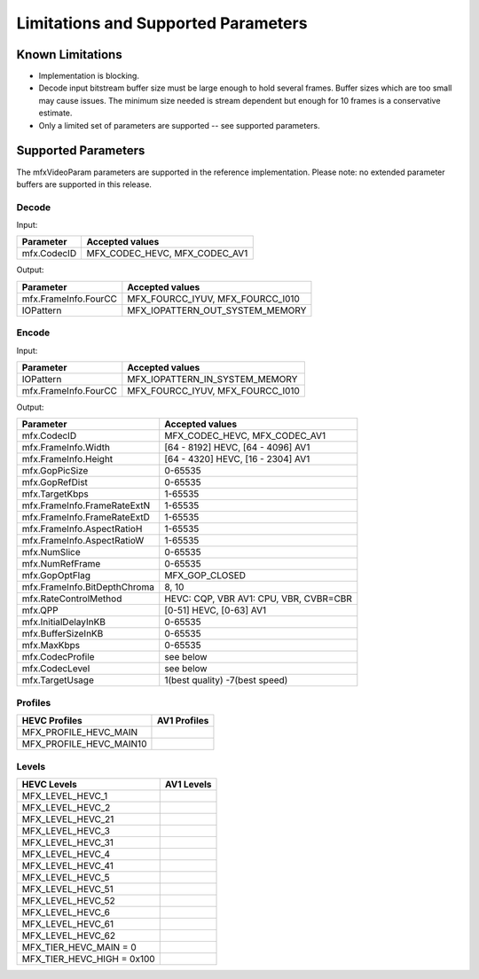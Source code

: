 ====================================
Limitations and Supported Parameters
====================================

-----------------
Known Limitations
-----------------

* Implementation is blocking.
* Decode input bitstream buffer size must be large enough to hold several frames.
  Buffer sizes which are too small may cause issues. The minimum size needed is
  stream dependent but enough for 10 frames is a conservative estimate.
* Only a limited set of parameters are supported -- see supported parameters.

--------------------
Supported Parameters
--------------------

The mfxVideoParam parameters are supported in the reference implementation.
Please note: no extended parameter buffers are supported in this release.

Decode
------

Input:

+---------------------------+------------------------------------------+
| Parameter                 |  Accepted values                         |
+===========================+==========================================+
| mfx.CodecID               | MFX_CODEC_HEVC, MFX_CODEC_AV1            |
+---------------------------+------------------------------------------+

Output:

+---------------------------+------------------------------------------+
| Parameter                 |  Accepted values                         |
+===========================+==========================================+
| mfx.FrameInfo.FourCC      | MFX_FOURCC_IYUV, MFX_FOURCC_I010         |
+---------------------------+------------------------------------------+
| IOPattern                 | MFX_IOPATTERN_OUT_SYSTEM_MEMORY          |
+---------------------------+------------------------------------------+

Encode
------

Input:

+---------------------------+------------------------------------------+
| Parameter                 |  Accepted values                         |
+===========================+==========================================+
| IOPattern                 | MFX_IOPATTERN_IN_SYSTEM_MEMORY           |
+---------------------------+------------------------------------------+
| mfx.FrameInfo.FourCC      | MFX_FOURCC_IYUV, MFX_FOURCC_I010         |
+---------------------------+------------------------------------------+


Output:

+-------------------------------+------------------------------------------+
| Parameter                     |  Accepted values                         |
+===============================+==========================================+
| mfx.CodecID                   | MFX_CODEC_HEVC, MFX_CODEC_AV1            |
+-------------------------------+------------------------------------------+
| mfx.FrameInfo.Width           | [64 - 8192] HEVC, [64 - 4096] AV1        |
+-------------------------------+------------------------------------------+
| mfx.FrameInfo.Height          | [64 - 4320] HEVC, [16 - 2304] AV1        |
+-------------------------------+------------------------------------------+
| mfx.GopPicSize                | 0-65535                                  |
+-------------------------------+------------------------------------------+
| mfx.GopRefDist                | 0-65535                                  |
+-------------------------------+------------------------------------------+
| mfx.TargetKbps                | 1-65535                                  |
+-------------------------------+------------------------------------------+
| mfx.FrameInfo.FrameRateExtN   | 1-65535                                  |
+-------------------------------+------------------------------------------+
| mfx.FrameInfo.FrameRateExtD   | 1-65535                                  |
+-------------------------------+------------------------------------------+
| mfx.FrameInfo.AspectRatioH    | 1-65535                                  |
+-------------------------------+------------------------------------------+
| mfx.FrameInfo.AspectRatioW    | 1-65535                                  |
+-------------------------------+------------------------------------------+
| mfx.NumSlice                  | 0-65535                                  |
+-------------------------------+------------------------------------------+
| mfx.NumRefFrame               | 0-65535                                  |
+-------------------------------+------------------------------------------+
| mfx.GopOptFlag                | MFX_GOP_CLOSED                           |
+-------------------------------+------------------------------------------+
| mfx.FrameInfo.BitDepthChroma  | 8, 10                                    |
+-------------------------------+------------------------------------------+
| mfx.RateControlMethod         | HEVC: CQP, VBR  AV1: CPU, VBR, CVBR=CBR  |
+-------------------------------+------------------------------------------+
| mfx.QPP                       | [0-51] HEVC, [0-63] AV1                  |
+-------------------------------+------------------------------------------+
| mfx.InitialDelayInKB          | 0-65535                                  |
+-------------------------------+------------------------------------------+
| mfx.BufferSizeInKB            | 0-65535                                  |
+-------------------------------+------------------------------------------+
| mfx.MaxKbps                   | 0-65535                                  |
+-------------------------------+------------------------------------------+
| mfx.CodecProfile              | see below                                |
+-------------------------------+------------------------------------------+
| mfx.CodecLevel                | see below                                |
+-------------------------------+------------------------------------------+
| mfx.TargetUsage               | 1(best quality)  -7(best speed)          |
+-------------------------------+------------------------------------------+

Profiles
--------

+-------------------------------+-------------------------------+
| HEVC Profiles                 | AV1 Profiles                  |
+===============================+===============================+
| MFX_PROFILE_HEVC_MAIN         |                               |
+-------------------------------+-------------------------------+
| MFX_PROFILE_HEVC_MAIN10       |                               |
+-------------------------------+-------------------------------+


Levels
------

+-------------------------------+----------------+
| HEVC Levels                   |   AV1 Levels   |
+===============================+================+
| MFX_LEVEL_HEVC_1              |                |
+-------------------------------+----------------+
| MFX_LEVEL_HEVC_2              |                |
+-------------------------------+----------------+
| MFX_LEVEL_HEVC_21             |                |
+-------------------------------+----------------+
| MFX_LEVEL_HEVC_3              |                |
+-------------------------------+----------------+
| MFX_LEVEL_HEVC_31             |                |
+-------------------------------+----------------+
| MFX_LEVEL_HEVC_4              |                |
+-------------------------------+----------------+
| MFX_LEVEL_HEVC_41             |                |
+-------------------------------+----------------+
| MFX_LEVEL_HEVC_5              |                |
+-------------------------------+----------------+
| MFX_LEVEL_HEVC_51             |                |
+-------------------------------+----------------+
| MFX_LEVEL_HEVC_52             |                |
+-------------------------------+----------------+
| MFX_LEVEL_HEVC_6              |                |
+-------------------------------+----------------+
| MFX_LEVEL_HEVC_61             |                |
+-------------------------------+----------------+
| MFX_LEVEL_HEVC_62             |                |
+-------------------------------+----------------+
| MFX_TIER_HEVC_MAIN  = 0       |                |
+-------------------------------+----------------+
| MFX_TIER_HEVC_HIGH  = 0x100   |                |
+-------------------------------+----------------+

